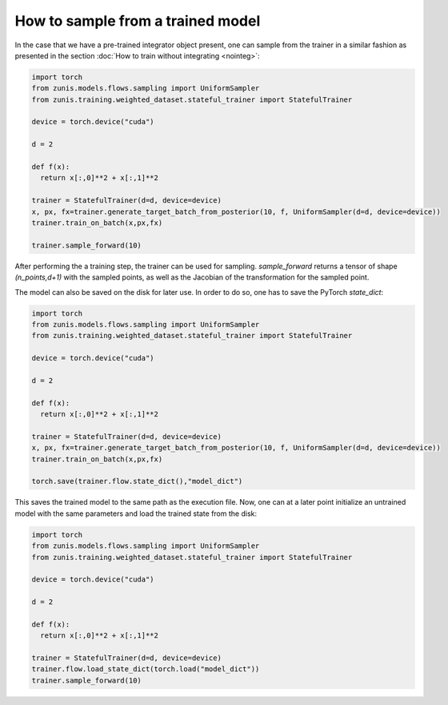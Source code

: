 How to sample from a trained model
##################################
In the case that we have a pre-trained integrator object present, one can sample
from the trainer in a similar fashion as presented in the section :doc:`How to train
without integrating <nointeg>`:

.. code-block:: python

  import torch
  from zunis.models.flows.sampling import UniformSampler
  from zunis.training.weighted_dataset.stateful_trainer import StatefulTrainer

  device = torch.device("cuda")

  d = 2

  def f(x):
    return x[:,0]**2 + x[:,1]**2

  trainer = StatefulTrainer(d=d, device=device)
  x, px, fx=trainer.generate_target_batch_from_posterior(10, f, UniformSampler(d=d, device=device))
  trainer.train_on_batch(x,px,fx)

  trainer.sample_forward(10)

After performing the a training step, the trainer can be used for sampling.
`sample_forward` returns a tensor of shape `(n_points,d+1)` with the sampled points,
as well as the Jacobian of the transformation for the sampled point.


The model can also be saved on the disk for later use. In order to do so, one has
to save the PyTorch `state_dict`:

.. code-block:: python

  import torch
  from zunis.models.flows.sampling import UniformSampler
  from zunis.training.weighted_dataset.stateful_trainer import StatefulTrainer

  device = torch.device("cuda")

  d = 2

  def f(x):
    return x[:,0]**2 + x[:,1]**2

  trainer = StatefulTrainer(d=d, device=device)
  x, px, fx=trainer.generate_target_batch_from_posterior(10, f, UniformSampler(d=d, device=device))
  trainer.train_on_batch(x,px,fx)

  torch.save(trainer.flow.state_dict(),"model_dict")

This saves the trained model to the same path as the execution file. Now, one can
at a later point initialize an untrained model with the same parameters and load
the trained state from the disk:

.. code-block:: python

  import torch
  from zunis.models.flows.sampling import UniformSampler
  from zunis.training.weighted_dataset.stateful_trainer import StatefulTrainer

  device = torch.device("cuda")

  d = 2

  def f(x):
    return x[:,0]**2 + x[:,1]**2

  trainer = StatefulTrainer(d=d, device=device)
  trainer.flow.load_state_dict(torch.load("model_dict"))
  trainer.sample_forward(10)
